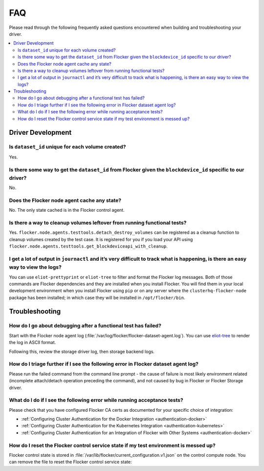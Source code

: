 .. _build-flocker-driver-faq:

===
FAQ
===

Please read through the following frequently asked questions encountered when building and troubleshooting your driver.

.. contents::
    :local:
    :backlinks: none

Driver Development
==================

Is ``dataset_id`` unique for each volume created?
-------------------------------------------------

Yes.

Is there some way to get the ``dataset_id`` from Flocker given the ``blockdevice_id`` specific to our driver?
-------------------------------------------------------------------------------------------------------------

No.

Does the Flocker node agent cache any state?
--------------------------------------------

No.
The only state cached is in the Flocker control agent.

Is there a way to cleanup volumes leftover from running functional tests?
-------------------------------------------------------------------------

Yes.
``flocker.node.agents.testtools.detach_destroy_volumes`` can be registered as a cleanup function to cleanup volumes created by the test case.
It is registered for you if you load your API using ``flocker.node.agents.testtools.get_blockdeviceapi_with_cleanup``.


I get a lot of output in ``journactl`` and it’s very difficult to track what is happening, is there an easy way to view the logs?
---------------------------------------------------------------------------------------------------------------------------------

You can use ``eliot-prettyprint`` or ``eliot-tree`` to filter and format the Flocker log messages.
Both of those commands are Flocker dependencies and they are installed when you install Flocker.
You will find them in your local development environment when you install Flocker using ``pip``
or on any server where the ``clusterhq-flocker-node`` package has been installed; in which case they will be installed in ``/opt/flocker/bin``.


Troubleshooting
===============

How do I go about debugging after a functional test has failed?
---------------------------------------------------------------

Start with the Flocker node agent log (:file:`/var/log/flocker/flocker-dataset-agent.log`).
You can use `eliot-tree <https://github.com/jonathanj/eliottree>`_ to render the log in ASCII format.

Following this, review the storage driver log, then storage backend logs.

How do I triage further if I see the following error in Flocker dataset agent log?
----------------------------------------------------------------------------------

.. prompt:: bash $

   Command '['mount', '/dev/sdb', '/flocker/c39e7d1c-7c9e-6029-4c30-42ab8b44a991']' returned non-zero exit status 32

Please run the failed command from the command line prompt - the cause of failure is most likely environment related (incomplete attach/detach operation preceding the command), and not caused by bug in Flocker or Flocker Storage driver.

What do I do if I see the following error while running acceptance tests?
-------------------------------------------------------------------------

.. prompt:: bash $ auto

   $ /root//flocker/flocker-tutorial/bin//python  /root/f/flocker/admin/run-acceptance-tests -—provider=managed  —-distribution=centos-7 -—config-file=/etc/flocker/acceptancetests.yml
   Generating certificates in: /tmp/tmp24HnaK
   Created control-172.22.21.75.crt and control-172.22.21.75.key
   Copy these files to the directory /etc/flocker on your control service machine.
   Rename the files to control-service.crt and control-service.key and set the correct permissions by running chmod 0600 on both files.
   Created allison.crt. You can now give it to your API enduser so they can access the control service API.
   Created 40d78681-5755-48c6-8e28-c36bf5a485c5.crt. Copy it over to /etc/flocker/node.crt on your node machine and sure to chmod 0600 it.
   Created 03e53f5a-894f-44e4-8296-0c319a689179.crt. Copy it over to /etc/flocker/node.crt on your node machine and sure to chmod 0600 it.

Please check that you have configured Flocker CA certs as documented for your specific choice of integration:

* :ref:`Configuring Cluster Authentication for the Docker Integration <authentication-docker>`
* :ref:`Configuring Cluster Authentication for the Kubernetes Integration <authentication-kubernetes>`
* :ref:`Configuring Cluster Authentication for an Integration of Flocker with Other Systems <authentication-docker>`

How do I reset the Flocker control service state if my test environment is messed up?
-------------------------------------------------------------------------------------

Flocker control state is stored in :file:`/var/lib/flocker/current_configuration.v1.json` on the control compute node.
You can remove the file to reset the Flocker control service state:


.. prompt:: bash $

        systemctl stop flocker-control
        rm /var/lib/flocker/current_configuration.v1.json
        systemctl start flocker-control

